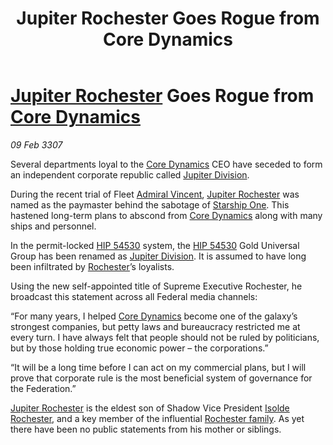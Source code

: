 :PROPERTIES:
:ID:       3fff4e52-a910-4d23-b688-410f4108194d
:ROAM_REFS: https://cms.zaonce.net/en-GB/jsonapi/node/galnet_article/6647b38b-800f-43db-81fb-507c5f91de77?resourceVersion=id%3A4927
:END:
#+title: Jupiter Rochester Goes Rogue from Core Dynamics
#+filetags: :3307:Federation:galnet:

* [[id:c33064d1-c2a0-4ac3-89fe-57eedb7ef9c8][Jupiter Rochester]] Goes Rogue from [[id:4a28463f-cbed-493b-9466-70cbc6e19662][Core Dynamics]]

/09 Feb 3307/

Several departments loyal to the [[id:4a28463f-cbed-493b-9466-70cbc6e19662][Core Dynamics]] CEO have seceded to
form an independent corporate republic called [[id:a35c5eb2-0697-4ef3-9a11-950791952e2d][Jupiter Division]].

During the recent trial of Fleet [[id:478137a2-59fc-4055-ba37-021ef7035652][Admiral Vincent]], [[id:c33064d1-c2a0-4ac3-89fe-57eedb7ef9c8][Jupiter Rochester]]
was named as the paymaster behind the sabotage of [[id:85fdc9c8-500b-4e91-bc8b-70bcb3c05b0f][Starship One]]. This
hastened long-term plans to abscond from [[id:4a28463f-cbed-493b-9466-70cbc6e19662][Core Dynamics]] along with many
ships and personnel.

In the permit-locked [[id:e1b0c446-0ced-475c-9031-a57e5e3c414f][HIP 54530]] system, the [[id:e1b0c446-0ced-475c-9031-a57e5e3c414f][HIP 54530]] Gold Universal
Group has been renamed as [[id:a35c5eb2-0697-4ef3-9a11-950791952e2d][Jupiter Division]]. It is assumed to have long
been infiltrated by [[id:c33064d1-c2a0-4ac3-89fe-57eedb7ef9c8][Rochester]]’s loyalists.

Using the new self-appointed title of Supreme Executive Rochester, he
broadcast this statement across all Federal media channels:

“For many years, I helped [[id:4a28463f-cbed-493b-9466-70cbc6e19662][Core Dynamics]] become one of the galaxy’s
strongest companies, but petty laws and bureaucracy restricted me at
every turn. I have always felt that people should not be ruled by
politicians, but by those holding true economic power – the
corporations.”

“It will be a long time before I can act on my commercial plans, but I
will prove that corporate rule is the most beneficial system of
governance for the Federation.”

[[id:c33064d1-c2a0-4ac3-89fe-57eedb7ef9c8][Jupiter Rochester]] is the eldest son of Shadow Vice President [[id:cdb2224f-eb0b-45d0-b37f-9daccae07c32][Isolde
Rochester]], and a key member of the influential [[id:3b0c33aa-114d-4dcc-9e04-b5a233157fa1][Rochester family]]. As
yet there have been no public statements from his mother or siblings.
